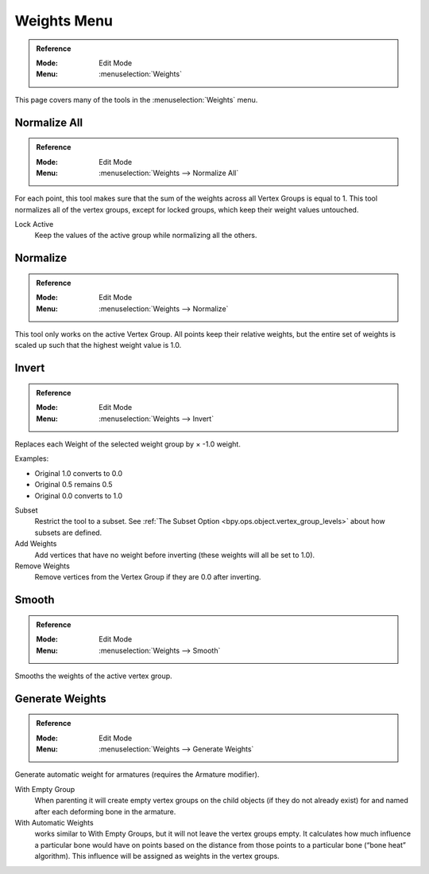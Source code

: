 
************
Weights Menu
************

.. admonition:: Reference
   :class: refbox

   :Mode:      Edit Mode
   :Menu:      :menuselection:`Weights`

This page covers many of the tools in the :menuselection:`Weights` menu.


Normalize All
=============

.. admonition:: Reference
   :class: refbox

   :Mode:      Edit Mode
   :Menu:      :menuselection:`Weights --> Normalize All`

For each point, this tool makes sure that the sum of the weights across all Vertex Groups is equal to 1.
This tool normalizes all of the vertex groups, except for locked groups, which keep their weight values untouched.

Lock Active
   Keep the values of the active group while normalizing all the others.


Normalize
=========

.. admonition:: Reference
   :class: refbox

   :Mode:      Edit Mode
   :Menu:      :menuselection:`Weights --> Normalize`

This tool only works on the active Vertex Group.
All points keep their relative weights, but the entire set of weights is scaled up
such that the highest weight value is 1.0.


Invert
======

.. admonition:: Reference
   :class: refbox

   :Mode:      Edit Mode
   :Menu:      :menuselection:`Weights --> Invert`

Replaces each Weight of the selected weight group by × -1.0 weight.

Examples:

- Original 1.0 converts to 0.0
- Original 0.5 remains 0.5
- Original 0.0 converts to 1.0

Subset
   Restrict the tool to a subset.
   See :ref:`The Subset Option <bpy.ops.object.vertex_group_levels>` about how subsets are defined.
Add Weights
   Add vertices that have no weight before inverting (these weights will all be set to 1.0).
Remove Weights
   Remove vertices from the Vertex Group if they are 0.0 after inverting.


Smooth
======

.. admonition:: Reference
   :class: refbox

   :Mode:      Edit Mode
   :Menu:      :menuselection:`Weights --> Smooth`

Smooths the weights of the active vertex group.


Generate Weights
================

.. admonition:: Reference
   :class: refbox

   :Mode:      Edit Mode
   :Menu:      :menuselection:`Weights --> Generate Weights`

Generate automatic weight for armatures (requires the Armature modifier).

With Empty Group
   When parenting it will create empty vertex groups on the child objects (if they do not already exist)
   for and named after each deforming bone in the armature.

With Automatic Weights
   works similar to With Empty Groups, but it will not leave the vertex groups empty.
   It calculates how much influence a particular bone would have on points based on the distance
   from those points to a particular bone (“bone heat” algorithm).
   This influence will be assigned as weights in the vertex groups.
